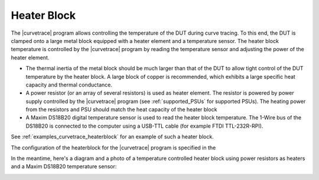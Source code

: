 .. _heaterblock:

************
Heater Block
************

The |curvetrace| program allows controlling the temperature of the DUT during curve tracing. To this end, the DUT is clamped onto a large metal block equipped with a heater element and a temperature sensor. The heater block temperature is controlled by the |curvetrace| program by reading the temperature sensor and adjusting the power of the heater element.

* The thermal inertia of the metal block should be much larger than that of the DUT to allow tight control of the DUT temperature by the heater block. A large block of copper is recommended, which exhibits a large specific heat capacity and thermal conductance.
* A power resistor (or an array of several resistors) is used as heater element. The resistor is powered by power supply controlled by the |curvetrace| program (see :ref:`supported_PSUs` for supported PSUs). The heating power from the resistors and PSU should match the heat capacity of the heater block
* A Maxim DS18B20 digital temperature sensor is used to read the heater block temperature. The 1-Wire bus of the DS18B20 is connected to the computer using a USB-TTL cable (for example FTDI TTL-232R-RPI).

See :ref:`examples_curvetrace_heaterblock` for an example of such a heater block.

The configuration of the heaterblock for the |curvetrace| program is specified in the 


In the meantime, here's a diagram and a photo of a temperature controlled heater block using power resistors as heaters and a Maxim DS18B20 temperature sensor:

.. image:: heaterblock_diagram.png
  :width: 658
  :alt: Heater block diagram


.. image:: heaterblock_photo.jpg
  :width: 658
  :alt: Heater block photo
